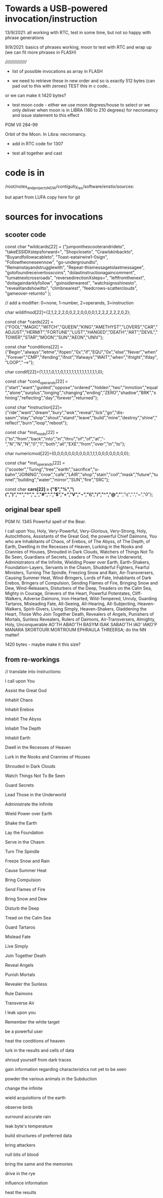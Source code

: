 * Towards a USB-powered invocation/instruction

13/9/2021: all working with RTC, test in some time, but not so happy with phrase generations

9/9/2021: basics of phrases working, moon to test with RTC and wrap up
(we can fit more phrases in FLASH)


////////////////

- list of possible invocations as array in FLASH

- we need to retrieve these in new order and so is exactly 512 bytes (can pad out to this with zeroes) TEST this in c code...

or we can make it 1420 bytes?

- test moon code - either we use moon degrees/house to select or we
  only deliver when moon is in LIBRA (180 to 210 degrees) for
  necromancy and issue statement to this effect

PGM VII 284-99

Orbit of the Moon. In Libra: necromancy.

- add in RTC code for 1307

- test all together and cast

* code is in 

  /root/notes_and_projectsNOW/contiguity_res/software/enstix/sources:

but apart from LUFA copy here for git

* sources for invocations

** scooter code

const char *wildcards[22] = {"jumponthescooterandrideto",
			     "takeESSIDXstepsforward=",
			     "Shopcloseto",
			     "Crawlskinbackto",
			     "Buyandfollowacableto",
			     "Toast-eatairwire1-0sign",
			     "Followtheoneseennow",
			     "go-undergroundto",
			     "Remainstayandstrugglewith",
			     "Repeat-thismessagetolastmessagee",
			     "gotofoundreceivertosscoins",
			     "dolastinstructionagaincomment",
			     "turnatnextcrossroads",
			     "reversedirectionXsteps=",
			     "leftfromthenext",
			     "doitagaindarklyfollow",
			     "goinsidenearest",
			     "watchsignsshinesto",
			     "revealitandshowitto",
			     "climbnearest",
			     "feedcrows-scatterclouds",
			     "gameover-returnto"
};

// add a modifier: 0=none, 1-number, 2=operands, 3=instruction

char wildifmod[22]={2,1,2,2,2,0,0,2,2,0,0,0,0,1,2,2,2,2,2,2,0,2};

const char *cards[22] = {"FOOL","MAGIC","WITCH","QUEEN","KING","AMETHYST","LOVERS","CAR","ADJUST","HERMIT","FORTUNE","LUST","HANGED","DEATH","ART","DEVIL","TOWER","STAR","MOON","SUN","AEON","UNIV"};

const char *conditions[22] = {"Begin","always","letme","ifopen","0x","if","EQU","0x","else","Never","when","Forever","CMP","ifending","ifnot","ifalways","WAIT","when","ifnight","ifday","LOOP","-->"};

char condif[22]={1,1,1,1,0,1,1,0,1,1,1,1,1,1,1,1,1,1,1,1,1,0};

const char *cond_operands[22] = {"start","want","guided","oppose","ordered","hidden","two","inmotion","equal","alone","surplus","longing","changing","ending","ZERO","shadow","BRK","shining","reflecting","day","forever","returned"};

const char *instruction[22]={"ride","want","dream","bury","wok","reveal","lick","go","dis-sasm","stay","shop","shout","stand","leave","build","mine","destroy","shine","reflect","burn","loop","reboot"};

const char *inst_mods[22] = {"to","from","back","into","in","thru","of","of","at","-","N","N","N","0","1","both","all","EXE","from","over","in","to"};

char numericmod[22]={0,0,0,0,0,0,0,0,0,0,1,1,1,0,0,0,0,0,0,0,0}; 

const char *inst_operands[22] = {"scooter","Turing","tree","earth","sacrifice","u-bahn","JOINING","crow","cafe","LAIR","shop","stain","coil","mask","future","tunnel","building","water","mirror","SUN","fire","SRC"};

const char *cars[22] = {"$","%","\(",")","*","*","_","#",".","$","+","V","¬","\\","/","^","@","*","\(",".","~","0"};


** original bear spell

PGM IV. 1345 Powerful spell of the Bear.

I call upon You, Holy, Very-Powerful, Very-Glorious, Very-Strong,
Holy, Autochthons, Assistants of the Great God, the powerful Chief
Daimons, You who are Inhabitants of Chaos, of Erebos, of The Abyss, of
The Depth, of Earth, Dwelling in the Recesses of Heaven, Lurking in
the Nooks and Crannies of Houses, Shrouded in Dark Clouds, Watchers of
Things Not To Be Seen, Guardians of Secrets, Leaders of Those in the
Underworld, Administrators of the Infinite, Wielding Power over Earth,
Earth-Shakers, Foundation-Layers, Servants in the Chasm, Shudderful
Fighters, Fearful Ministers, Turning The Spindle, Freezing Snow and
Rain, Air-Transversers, Causing Summer Heat, Wind-Bringers, Lords of
Fate, Inhabitants of Dark Erebos, Bringers of Compulsion, Sending
Flames of Fire, Bringing Snow and Dew, Wind-Releasers, Disturbers of
the Deep, Treaders on the Calm Sea, Mighty in Courage, Grievers of the
Heart, Powerful Potentates, Cliff-Walkers, Adverse Daimons,
Iron-Hearted, Wild-Tempered, Unruly, Guarding Tartaros, Misleading
Fate, All-Seeing, All-Hearing, All-Subjecting, Heaven-Walkers,
Spirit-Givers, Living Simply, Heaven-Shakers, Gladdening the Heart,
Those Who Join Together Death, Revealers of Angels, Punishers of
Mortals, Sunless Revealers, Rulers of Daimons, Air-Transversers,
Almighty, Holy, Unconquerable AO'TH ABAO'TH BASYM ISAK SABAO'TH IAO'
IAKO'P MANARA SKORTOURI MORTROUM EPHRAULA THREERSA; do the NN matter!

1420 bytes - maybe make it this size?

** from re-workings

// translate into instructions:

I call upon You

Assist the Great God

Inhabit Chaos

Inhabit Erebos

Inhabit The Abyss

Inhabit The Depth

Inhabit Earth

Dwell in the Recesses of Heaven

Lurk in the Nooks and Crannies of Houses

Shrouded in Dark Clouds

Watch Things Not To Be Seen

Guard Secrets

Lead Those in the Underworld

Administrate the Infinite

Wield Power over Earth

Shake the Earth

Lay the Foundation

Serve in the Chasm

Turn The Spindle

Freeze Snow and Rain

Cause Summer Heat

Bring Compulsion

Send Flames of Fire

Bring Snow and Dew

Disturb the Deep

Tread on the Calm Sea

Guard Tartaros

Mislead Fate

Live Simply

Join Together Death

Reveal Angels

Punish Mortals

Revealer the Sunless

Rule Daimons

Transverse Air

I leak upon you

Remember the white target

be a powerful user

heat the conditions of heaven

lurk in the results and cells of data

shroud yourself from dark traces 

gain information regarding characteristics not yet to be seen

powder the various animals in the Subduction

change the infinite

wield acquisitions of the earth

observe birds

surround accurate rain

leak byte's temperature

build structures of preferred data

bring  attackers

null bits of blood

bring the same and the memories

drive in the rye

influence information

heat the results

mislead the  manuals

join together in transcience

walk the fags

leak adversely

iron-hearted

guard data-links

pipe heads

black

decay the flies

gladden the stress

possess symptoms

sex transistors

guard masses

beckon fate

abject all

time simply

extract sunless threads into dark Stacks

watch the things also to be always seen

build technologies of those who are always on about the bandwidth

leak infection

turn the moduli

cause questionable heat

bring of compulsion

send implementations of facts

bring rain at setup time to servers

reveal minutes

punish drips

pin data

rule channels

radiate passwords

condense chaos

lurk in the results and cells of data

shroud from dark traces

assist the static god

compute things not allowed to be seen

measure spores of mucus

punish ratings

signal the sunless

grieve in the hamlet

disturb the cloacal

tread on the calm model

erode hags for those in the underworld

wield order over earth

fighter the rebis

inferr in stable holes

donate bits in earth

cause arbitration heat

signals dark seconds

send researchers to the fire

be mighty in mushrooms

expose stable dew in sclerotial clouds

dream of sunless leakage

inhabit mucus

dance in the units within heaven

lurk aside from the users and pipes of sessions

adopt dark spores

code simply
